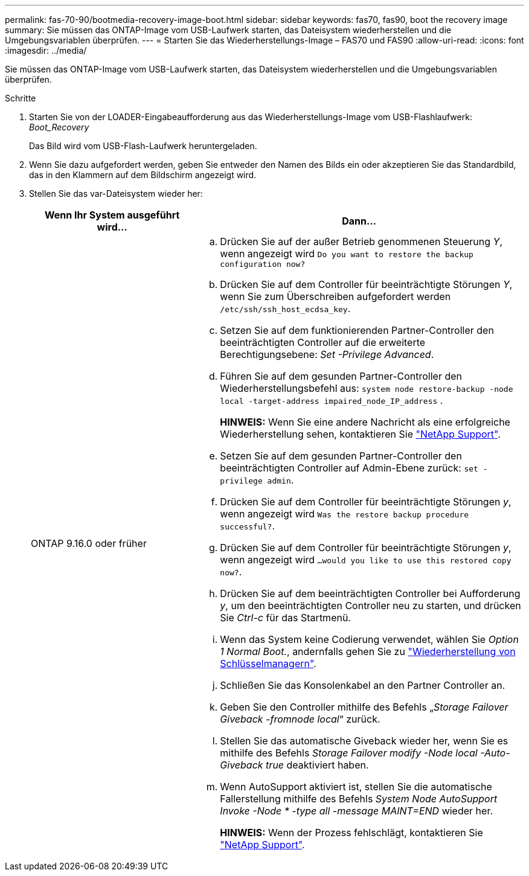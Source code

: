 ---
permalink: fas-70-90/bootmedia-recovery-image-boot.html 
sidebar: sidebar 
keywords: fas70, fas90, boot the recovery image 
summary: Sie müssen das ONTAP-Image vom USB-Laufwerk starten, das Dateisystem wiederherstellen und die Umgebungsvariablen überprüfen. 
---
= Starten Sie das Wiederherstellungs-Image – FAS70 und FAS90
:allow-uri-read: 
:icons: font
:imagesdir: ../media/


[role="lead"]
Sie müssen das ONTAP-Image vom USB-Laufwerk starten, das Dateisystem wiederherstellen und die Umgebungsvariablen überprüfen.

.Schritte
. Starten Sie von der LOADER-Eingabeaufforderung aus das Wiederherstellungs-Image vom USB-Flashlaufwerk: _Boot_Recovery_
+
Das Bild wird vom USB-Flash-Laufwerk heruntergeladen.

. Wenn Sie dazu aufgefordert werden, geben Sie entweder den Namen des Bilds ein oder akzeptieren Sie das Standardbild, das in den Klammern auf dem Bildschirm angezeigt wird.
. Stellen Sie das var-Dateisystem wieder her:
+
[cols="1,2"]
|===
| Wenn Ihr System ausgeführt wird... | Dann... 


 a| 
ONTAP 9.16.0 oder früher
 a| 
.. Drücken Sie auf der außer Betrieb genommenen Steuerung _Y_, wenn angezeigt wird `Do you want to restore the backup configuration now?`
.. Drücken Sie auf dem Controller für beeinträchtigte Störungen _Y_, wenn Sie zum Überschreiben aufgefordert werden `/etc/ssh/ssh_host_ecdsa_key`.
.. Setzen Sie auf dem funktionierenden Partner-Controller den beeinträchtigten Controller auf die erweiterte Berechtigungsebene: _Set -Privilege Advanced_.
.. Führen Sie auf dem gesunden Partner-Controller den Wiederherstellungsbefehl aus: `system node restore-backup -node local -target-address impaired_node_IP_address` .
+
*HINWEIS:* Wenn Sie eine andere Nachricht als eine erfolgreiche Wiederherstellung sehen, kontaktieren Sie https://support.netapp.com["NetApp Support"].

.. Setzen Sie auf dem gesunden Partner-Controller den beeinträchtigten Controller auf Admin-Ebene zurück: `set -privilege admin`.
.. Drücken Sie auf dem Controller für beeinträchtigte Störungen _y_, wenn angezeigt wird `Was the restore backup procedure successful?`.
.. Drücken Sie auf dem Controller für beeinträchtigte Störungen _y_, wenn angezeigt wird `...would you like to use this restored copy now?`.
.. Drücken Sie auf dem beeinträchtigten Controller bei Aufforderung _y_, um den beeinträchtigten Controller neu zu starten, und drücken Sie _Ctrl-c_ für das Startmenü.
.. Wenn das System keine Codierung verwendet, wählen Sie _Option 1 Normal Boot._, andernfalls gehen Sie zu link:bootmedia-encryption-restore.html["Wiederherstellung von Schlüsselmanagern"].
.. Schließen Sie das Konsolenkabel an den Partner Controller an.
.. Geben Sie den Controller mithilfe des Befehls „_Storage Failover Giveback -fromnode local_“ zurück.
.. Stellen Sie das automatische Giveback wieder her, wenn Sie es mithilfe des Befehls _Storage Failover modify -Node local -Auto-Giveback true_ deaktiviert haben.
.. Wenn AutoSupport aktiviert ist, stellen Sie die automatische Fallerstellung mithilfe des Befehls _System Node AutoSupport Invoke -Node * -type all -message MAINT=END_ wieder her.
+
*HINWEIS:* Wenn der Prozess fehlschlägt, kontaktieren Sie https://support.netapp.com["NetApp Support"].



|===

